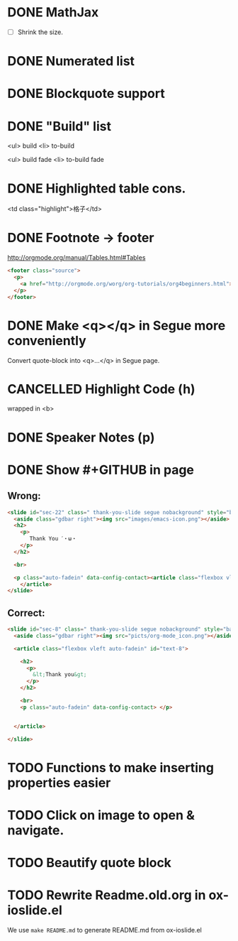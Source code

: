 * DONE MathJax
  CLOSED: [2015-01-18 日 21:49]
  :LOGBOOK:
  - State "DONE"       from "STARTED"    [2015-01-18 日 21:49]
  - State "STARTED"    from ""           [2015-01-18 日 04:55]
  :END:
- [ ] Shrink the size.
* DONE Numerated list
  CLOSED: [2015-01-19 月 01:52]
  :LOGBOOK:
  - State "DONE"       from ""           [2015-01-19 月 01:52]
  :END:
* DONE Blockquote support
  CLOSED: [2015-01-19 月 22:33]
  :LOGBOOK:
  - State "DONE"       from "STARTED"    [2015-01-19 月 22:33]
  - State "STARTED"    from ""           [2015-01-19 月 03:01]
  :END:
* DONE "Build" list
  CLOSED: [2015-01-19 月 22:33]
  :LOGBOOK:
  - State "DONE"       from ""           [2015-01-19 月 22:33]
  :END:
<ul> build
<li> to-build

<ul> build fade
<li> to-build fade

#+ATTR_HTML: class="build fade"
* DONE Highlighted table cons.
  CLOSED: [2015-01-20 火 02:08]
  :LOGBOOK:
  - State "DONE"       from ""           [2015-01-20 火 02:08]
  :END:
<td class="highlight">格子</td>
* DONE Footnote -> footer
  CLOSED: [2015-01-20 火 21:20]
  :LOGBOOK:
  - State "DONE"       from "STARTED"    [2015-01-20 火 21:20]
  - State "STARTED"    from ""           [2015-01-20 火 02:47]
  :END:
#+HTML: <footer class="source">
http://orgmode.org/manual/Tables.html#Tables
#+HTML: </footer>

#+BEGIN_SRC html
        <footer class="source">
          <p>
            <a href="http://orgmode.org/worg/org-tutorials/org4beginners.html">http://orgmode.org/worg/org-tutorials/org4beginners.html</a>
          </p>
        </footer>
#+END_SRC
* DONE Make <q></q> in Segue more conveniently
  CLOSED: [2015-01-24 土 06:41]
  :LOGBOOK:
  - State "DONE"       from "STARTED"    [2015-01-24 土 06:41]
  - State "STARTED"    from "TODO"       [2015-01-23 金 15:11]
  - State "TODO"       from "APPT"       [2015-01-20 火 02:09]
  - State "APPT"       from ""           [2015-01-20 火 00:00]
  :END:
Convert quote-block into <q>...</q> in Segue page.
* CANCELLED Highlight Code (h)
  CLOSED: [2015-01-24 土 06:50]
  :LOGBOOK:
  - State "TODO"       from ""           [2015-01-21 水 02:18]
  :END:
wrapped in <b>
* DONE Speaker Notes (p)
  CLOSED: [2015-01-24 土 08:02]
  :LOGBOOK:
  - State "DONE"       from "TODO"       [2015-01-24 土 08:02]
  - State "TODO"       from ""           [2015-01-21 水 02:16]
  :END:
* DONE Show #+GITHUB in page
  CLOSED: [2015-01-26 月 16:42]
  :LOGBOOK:
  - State "DONE"       from "TODO"       [2015-01-26 月 16:42]
  - State "TODO"       from ""           [2015-01-21 水 16:22]
  :END:
** Wrong:
#+BEGIN_SRC html
  <slide id="sec-22" class=" thank-you-slide segue nobackground" style="background-image: url(nil)">
    <aside class="gdbar right"><img src="images/emacs-icon.png"></aside>
    <h2>
      <p>
         Thank You ˊ・ω・
      </p>
    </h2>

    <br>

    <p class="auto-fadein" data-config-contact><article class="flexbox vleft auto-fadein" id="text-22">
      </article>
  </slide>
#+END_SRC
** Correct:
#+BEGIN_SRC html
  <slide id="sec-8" class=" thank-you-slide segue nobackground" style="background-image: url(nil)">
    <aside class="gdbar right"><img src="picts/org-mode_icon.png"></aside>

    <article class="flexbox vleft auto-fadein" id="text-8">

      <h2>
        <p>
          &lt;Thank you&gt;
        </p>
      </h2>

      <br>
      <p class="auto-fadein" data-config-contact> </p>


    </article>

  </slide>
#+END_SRC
* TODO Functions to make inserting properties easier
  :LOGBOOK:
  - State "TODO"       from ""           [2015-01-21 水 02:50]
  :END:
* TODO Click on image to open & navigate.
  :LOGBOOK:
  - State "TODO"       from ""           [2015-01-21 水 13:23]
  :END:

* TODO Beautify quote block
  :LOGBOOK:
  - State "TODO"       from ""           [2015-01-26 月 16:53]
  :END:
* TODO Rewrite Readme.old.org in ox-ioslide.el

We use =make README.md= to generate README.md from ox-ioslide.el
